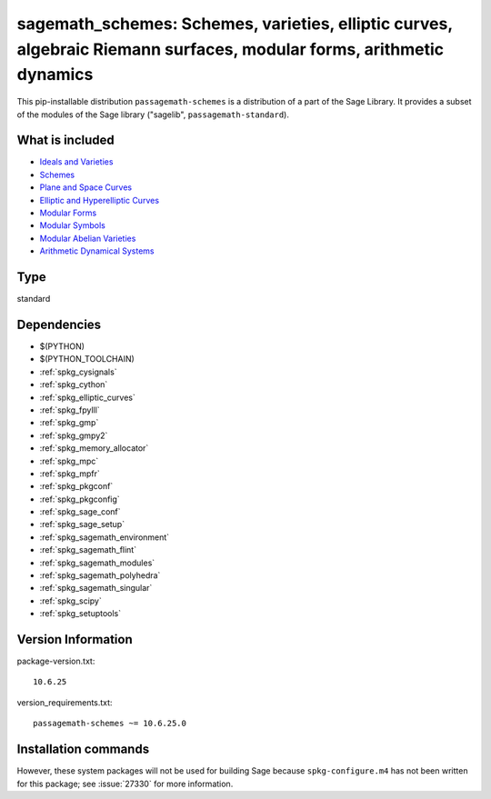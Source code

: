 .. _spkg_sagemath_schemes:

=====================================================================================================================================================================
sagemath_schemes: Schemes, varieties, elliptic curves, algebraic Riemann surfaces, modular forms, arithmetic dynamics
=====================================================================================================================================================================


This pip-installable distribution ``passagemath-schemes`` is a distribution of a part of the Sage Library.  It provides a subset of the modules of the Sage library ("sagelib", ``passagemath-standard``).


What is included
----------------

* `Ideals and Varieties <https://passagemath.org/docs/latest/html/en/reference/polynomial_rings/sage/rings/polynomial/multi_polynomial_ideal.html>`_

* `Schemes <https://passagemath.org/docs/latest/html/en/reference/schemes/index.html>`_

* `Plane and Space Curves <https://passagemath.org/docs/latest/html/en/reference/curves/index.html>`_

* `Elliptic and Hyperelliptic Curves <https://passagemath.org/docs/latest/html/en/reference/arithmetic_curves/index.html>`_

* `Modular Forms <https://passagemath.org/docs/latest/html/en/reference/modfrm/index.html>`_

* `Modular Symbols <https://passagemath.org/docs/latest/html/en/reference/modsym/index.html>`_

* `Modular Abelian Varieties <https://passagemath.org/docs/latest/html/en/reference/modabvar/index.html>`_

* `Arithmetic Dynamical Systems <https://passagemath.org/docs/latest/html/en/reference/dynamics/index.html#arithmetic-dynamical-systems>`_


Type
----

standard


Dependencies
------------

- $(PYTHON)
- $(PYTHON_TOOLCHAIN)
- :ref:`spkg_cysignals`
- :ref:`spkg_cython`
- :ref:`spkg_elliptic_curves`
- :ref:`spkg_fpylll`
- :ref:`spkg_gmp`
- :ref:`spkg_gmpy2`
- :ref:`spkg_memory_allocator`
- :ref:`spkg_mpc`
- :ref:`spkg_mpfr`
- :ref:`spkg_pkgconf`
- :ref:`spkg_pkgconfig`
- :ref:`spkg_sage_conf`
- :ref:`spkg_sage_setup`
- :ref:`spkg_sagemath_environment`
- :ref:`spkg_sagemath_flint`
- :ref:`spkg_sagemath_modules`
- :ref:`spkg_sagemath_polyhedra`
- :ref:`spkg_sagemath_singular`
- :ref:`spkg_scipy`
- :ref:`spkg_setuptools`

Version Information
-------------------

package-version.txt::

    10.6.25

version_requirements.txt::

    passagemath-schemes ~= 10.6.25.0

Installation commands
---------------------

.. tab:: PyPI:

   .. CODE-BLOCK:: bash

       $ pip install passagemath-schemes~=10.6.25.0

.. tab:: Sage distribution:

   .. CODE-BLOCK:: bash

       $ sage -i sagemath_schemes


However, these system packages will not be used for building Sage
because ``spkg-configure.m4`` has not been written for this package;
see :issue:`27330` for more information.
